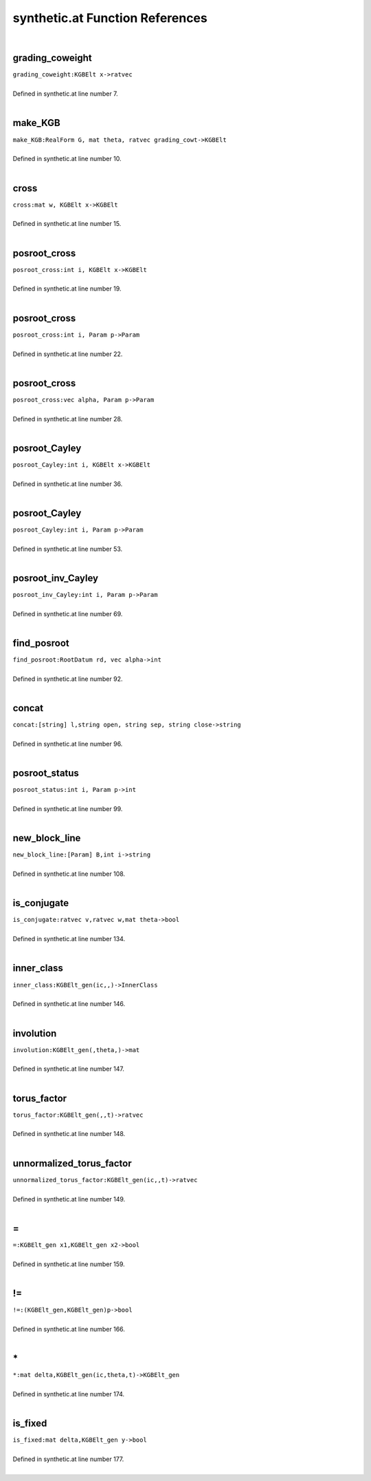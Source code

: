 .. _synthetic.at_ref:

synthetic.at Function References
=======================================================
|

.. _grading_coweight_kgbelt_x->ratvec1:

grading_coweight
-------------------------------------------------
| ``grading_coweight:KGBElt x->ratvec``
| 
| Defined in synthetic.at line number 7.
| 

.. _make_kgb_realform_g,_mat_theta,_ratvec_grading_cowt->kgbelt1:

make_KGB
-------------------------------------------------
| ``make_KGB:RealForm G, mat theta, ratvec grading_cowt->KGBElt``
| 
| Defined in synthetic.at line number 10.
| 

.. _cross_mat_w,_kgbelt_x->kgbelt1:

cross
-------------------------------------------------
| ``cross:mat w, KGBElt x->KGBElt``
| 
| Defined in synthetic.at line number 15.
| 

.. _posroot_cross_int_i,_kgbelt_x->kgbelt1:

posroot_cross
-------------------------------------------------
| ``posroot_cross:int i, KGBElt x->KGBElt``
| 
| Defined in synthetic.at line number 19.
| 

.. _posroot_cross_int_i,_param_p->param1:

posroot_cross
-------------------------------------------------
| ``posroot_cross:int i, Param p->Param``
| 
| Defined in synthetic.at line number 22.
| 

.. _posroot_cross_vec_alpha,_param_p->param1:

posroot_cross
-------------------------------------------------
| ``posroot_cross:vec alpha, Param p->Param``
| 
| Defined in synthetic.at line number 28.
| 

.. _posroot_cayley_int_i,_kgbelt_x->kgbelt1:

posroot_Cayley
-------------------------------------------------
| ``posroot_Cayley:int i, KGBElt x->KGBElt``
| 
| Defined in synthetic.at line number 36.
| 

.. _posroot_cayley_int_i,_param_p->param1:

posroot_Cayley
-------------------------------------------------
| ``posroot_Cayley:int i, Param p->Param``
| 
| Defined in synthetic.at line number 53.
| 

.. _posroot_inv_cayley_int_i,_param_p->param1:

posroot_inv_Cayley
-------------------------------------------------
| ``posroot_inv_Cayley:int i, Param p->Param``
| 
| Defined in synthetic.at line number 69.
| 

.. _find_posroot_rootdatum_rd,_vec_alpha->int1:

find_posroot
-------------------------------------------------
| ``find_posroot:RootDatum rd, vec alpha->int``
| 
| Defined in synthetic.at line number 92.
| 

.. _concat_[string]_l,string_open,_string_sep,_string_close->string1:

concat
-------------------------------------------------
| ``concat:[string] l,string open, string sep, string close->string``
| 
| Defined in synthetic.at line number 96.
| 

.. _posroot_status_int_i,_param_p->int1:

posroot_status
-------------------------------------------------
| ``posroot_status:int i, Param p->int``
| 
| Defined in synthetic.at line number 99.
| 

.. _new_block_line_[param]_b,int_i->string1:

new_block_line
-------------------------------------------------
| ``new_block_line:[Param] B,int i->string``
| 
| Defined in synthetic.at line number 108.
| 

.. _is_conjugate_ratvec_v,ratvec_w,mat_theta->bool1:

is_conjugate
-------------------------------------------------
| ``is_conjugate:ratvec v,ratvec w,mat theta->bool``
| 
| Defined in synthetic.at line number 134.
| 

.. _inner_class_kgbelt_gen(ic,,)->innerclass1:

inner_class
-------------------------------------------------
| ``inner_class:KGBElt_gen(ic,,)->InnerClass``
| 
| Defined in synthetic.at line number 146.
| 

.. _involution_kgbelt_gen(,theta,)->mat1:

involution
-------------------------------------------------
| ``involution:KGBElt_gen(,theta,)->mat``
| 
| Defined in synthetic.at line number 147.
| 

.. _torus_factor_kgbelt_gen(,,t)->ratvec1:

torus_factor
-------------------------------------------------
| ``torus_factor:KGBElt_gen(,,t)->ratvec``
| 
| Defined in synthetic.at line number 148.
| 

.. _unnormalized_torus_factor_kgbelt_gen(ic,,t)->ratvec1:

unnormalized_torus_factor
-------------------------------------------------
| ``unnormalized_torus_factor:KGBElt_gen(ic,,t)->ratvec``
| 
| Defined in synthetic.at line number 149.
| 

.. _\=_kgbelt_gen_x1,kgbelt_gen_x2->bool1:

\=
-------------------------------------------------
| ``=:KGBElt_gen x1,KGBElt_gen x2->bool``
| 
| Defined in synthetic.at line number 159.
| 

.. _\!=_(kgbelt_gen,kgbelt_gen)p->bool1:

\!=
-------------------------------------------------
| ``!=:(KGBElt_gen,KGBElt_gen)p->bool``
| 
| Defined in synthetic.at line number 166.
| 

.. _\*_mat_delta,kgbelt_gen(ic,theta,t)->kgbelt_gen1:

\*
-------------------------------------------------
| ``*:mat delta,KGBElt_gen(ic,theta,t)->KGBElt_gen``
| 
| Defined in synthetic.at line number 174.
| 

.. _is_fixed_mat_delta,kgbelt_gen_y->bool1:

is_fixed
-------------------------------------------------
| ``is_fixed:mat delta,KGBElt_gen y->bool``
| 
| Defined in synthetic.at line number 177.
| 

